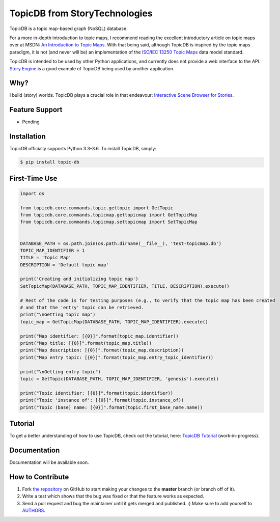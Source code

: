 TopicDB from StoryTechnologies
==============================

TopicDB is a topic map-based graph (NoSQL) database.

.. image:: http://www.storytechnologies.com/wp-content/uploads/2016/12/topic-db-logo.png

For a more in-depth introduction to topic maps, I recommend reading the excellent introductory
article on topic maps over at MSDN: `An Introduction to Topic Maps`_. With that being said, although
TopicDB is inspired by the topic maps paradigm, it is not (and never will be) an implementation of
the `ISO/IEC 13250 Topic Maps`_ data model standard.

TopicDB is intended to be used by other Python applications, and currently does not provide a web
interface to the API. `Story Engine`_ is a good example of TopicDB being used by another
application.

Why?
----

I build (story) worlds. TopicDB plays a crucial role in that endeavour: `Interactive Scene Browser for Stories`_.

Feature Support
---------------

- Pending

Installation
------------

TopicDB officially supports Python 3.3–3.6. To install TopicDB, simply:

.. code-block:: bash

    $ pip install topic-db

First-Time Use
--------------

.. code-block:: python

    import os

    from topicdb.core.commands.topic.gettopic import GetTopic
    from topicdb.core.commands.topicmap.gettopicmap import GetTopicMap
    from topicdb.core.commands.topicmap.settopicmap import SetTopicMap


    DATABASE_PATH = os.path.join(os.path.dirname(__file__), 'test-topicmap.db')
    TOPIC_MAP_IDENTIFIER = 1
    TITLE = 'Topic Map'
    DESCRIPTION = 'Default topic map'

    print('Creating and initializing topic map')
    SetTopicMap(DATABASE_PATH, TOPIC_MAP_IDENTIFIER, TITLE, DESCRIPTION).execute()

    # Rest of the code is for testing purposes (e.g., to verify that the topic map has been created
    # and that the 'entry' topic can be retrieved.
    print("\nGetting topic map")
    topic_map = GetTopicMap(DATABASE_PATH, TOPIC_MAP_IDENTIFIER).execute()

    print("Map identifier: [{0}]".format(topic_map.identifier))
    print("Map title: [{0}]".format(topic_map.title))
    print("Map description: [{0}]".format(topic_map.description))
    print("Map entry topic: [{0}]".format(topic_map.entry_topic_identifier))

    print("\nGetting entry topic")
    topic = GetTopic(DATABASE_PATH, TOPIC_MAP_IDENTIFIER, 'genesis').execute()

    print("Topic identifier: [{0}]".format(topic.identifier))
    print("Topic 'instance of': [{0}]".format(topic.instance_of))
    print("Topic (base) name: [{0}]".format(topic.first_base_name.name))

Tutorial
--------

To get a better understanding of how to use TopicDB, check out the tutorial, here: `TopicDB Tutorial`_ (work-in-progress).

Documentation
-------------

Documentation will be available soon.

How to Contribute
-----------------

#. Fork `the repository`_ on GitHub to start making your changes to the **master** branch (or branch off of it).
#. Write a test which shows that the bug was fixed or that the feature works as expected.
#. Send a pull request and bug the maintainer until it gets merged and published. :) Make sure to add yourself to AUTHORS_.

.. _An Introduction to Topic Maps: https://msdn.microsoft.com/en-us/library/aa480048.aspx
.. _ISO/IEC 13250 Topic Maps: http://www.iso.org/iso/home/store/catalogue_tc/catalogue_detail.htm?csnumber=38068
.. _Story Engine: https://github.com/brettkromkamp/story_engine
.. _Interactive Scene Browser for Stories: http://www.storytechnologies.com/2016/10/interactive-scene-browser-for-stories/
.. _the repository: https://github.com/brettkromkamp/topic_db
.. _AUTHORS: https://github.com/brettkromkamp/topic_db/blob/master/AUTHORS.rst
.. _TopicDB Tutorial: https://github.com/brettkromkamp/topic_db/blob/master/TUTORIAL.rst

